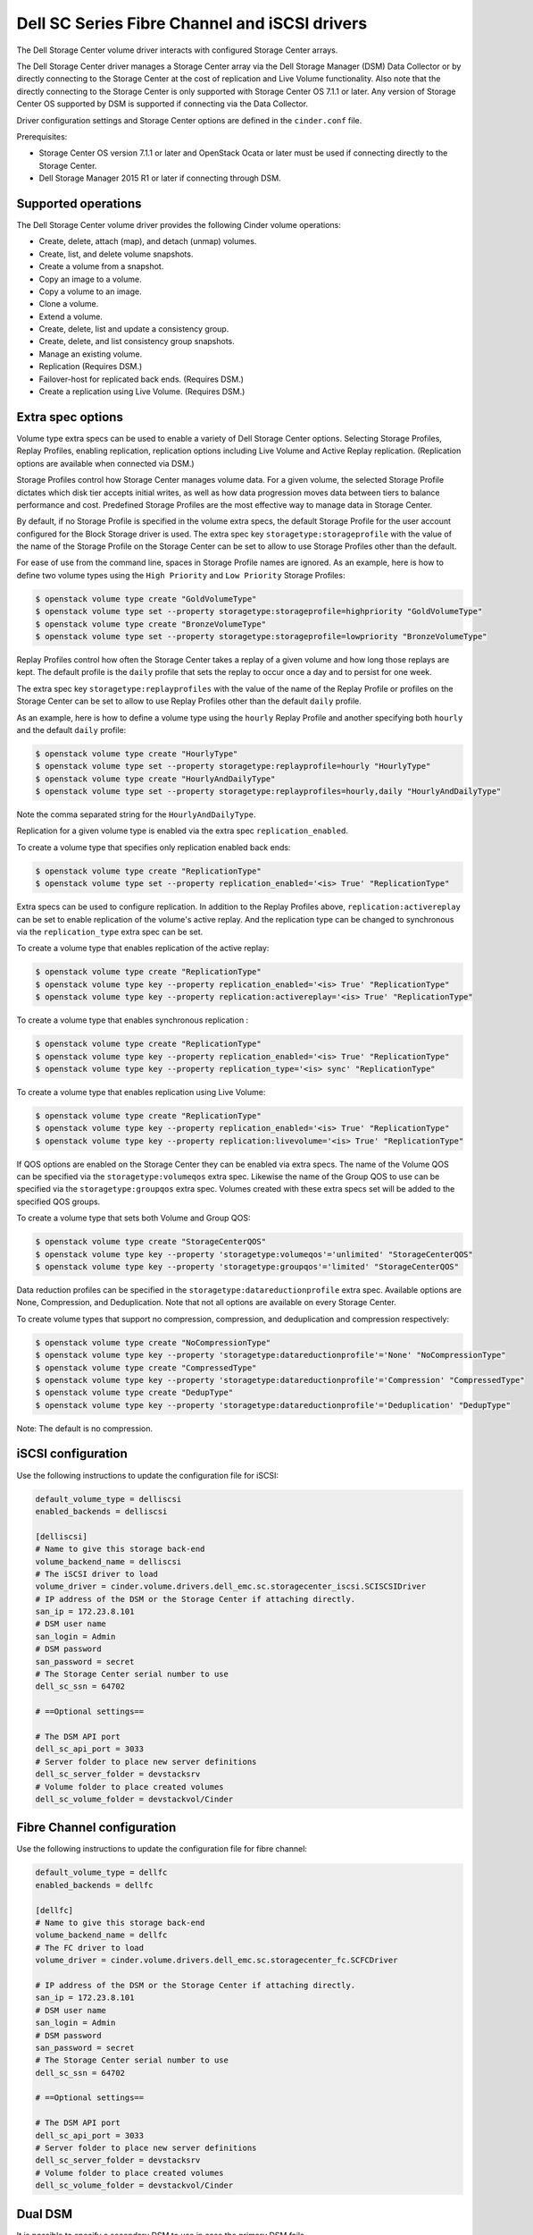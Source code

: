==================================================
Dell SC Series Fibre Channel and iSCSI drivers
==================================================

The Dell Storage Center volume driver interacts with configured Storage
Center arrays.

The Dell Storage Center driver manages a Storage Center array via the
Dell Storage Manager (DSM) Data Collector or by directly connecting to
the Storage Center at the cost of replication and Live Volume functionality.
Also note that the directly connecting to the Storage Center is only
supported with Storage Center OS 7.1.1 or later. Any version of Storage
Center OS supported by DSM is supported if connecting via the Data
Collector.

Driver configuration settings and Storage Center options are defined in the
``cinder.conf`` file.

Prerequisites:

- Storage Center OS version 7.1.1 or later and OpenStack Ocata or later
  must be used if connecting directly to the Storage Center.
- Dell Storage Manager 2015 R1 or later if connecting through DSM.

Supported operations
~~~~~~~~~~~~~~~~~~~~

The Dell Storage Center volume driver provides the following Cinder
volume operations:

-  Create, delete, attach (map), and detach (unmap) volumes.
-  Create, list, and delete volume snapshots.
-  Create a volume from a snapshot.
-  Copy an image to a volume.
-  Copy a volume to an image.
-  Clone a volume.
-  Extend a volume.
-  Create, delete, list and update a consistency group.
-  Create, delete, and list consistency group snapshots.
-  Manage an existing volume.
-  Replication (Requires DSM.)
-  Failover-host for replicated back ends. (Requires DSM.)
-  Create a replication using Live Volume. (Requires DSM.)

Extra spec options
~~~~~~~~~~~~~~~~~~

Volume type extra specs can be used to enable a variety of Dell Storage
Center options. Selecting Storage Profiles, Replay Profiles, enabling
replication, replication options including Live Volume and Active Replay
replication. (Replication options are available when connected via DSM.)

Storage Profiles control how Storage Center manages volume data. For a
given volume, the selected Storage Profile dictates which disk tier
accepts initial writes, as well as how data progression moves data
between tiers to balance performance and cost. Predefined Storage
Profiles are the most effective way to manage data in Storage Center.

By default, if no Storage Profile is specified in the volume extra
specs, the default Storage Profile for the user account configured for
the Block Storage driver is used. The extra spec key
``storagetype:storageprofile`` with the value of the name of the Storage
Profile on the Storage Center can be set to allow to use Storage
Profiles other than the default.

For ease of use from the command line, spaces in Storage Profile names
are ignored. As an example, here is how to define two volume types using
the ``High Priority`` and ``Low Priority`` Storage Profiles:

.. code-block:: console

    $ openstack volume type create "GoldVolumeType"
    $ openstack volume type set --property storagetype:storageprofile=highpriority "GoldVolumeType"
    $ openstack volume type create "BronzeVolumeType"
    $ openstack volume type set --property storagetype:storageprofile=lowpriority "BronzeVolumeType"

Replay Profiles control how often the Storage Center takes a replay of a
given volume and how long those replays are kept. The default profile is
the ``daily`` profile that sets the replay to occur once a day and to
persist for one week.

The extra spec key ``storagetype:replayprofiles`` with the value of the
name of the Replay Profile or profiles on the Storage Center can be set
to allow to use Replay Profiles other than the default ``daily`` profile.

As an example, here is how to define a volume type using the ``hourly``
Replay Profile and another specifying both ``hourly`` and the default
``daily`` profile:

.. code-block:: console

    $ openstack volume type create "HourlyType"
    $ openstack volume type set --property storagetype:replayprofile=hourly "HourlyType"
    $ openstack volume type create "HourlyAndDailyType"
    $ openstack volume type set --property storagetype:replayprofiles=hourly,daily "HourlyAndDailyType"

Note the comma separated string for the ``HourlyAndDailyType``.

Replication for a given volume type is enabled via the extra spec
``replication_enabled``.

To create a volume type that specifies only replication enabled back ends:

.. code-block:: console

    $ openstack volume type create "ReplicationType"
    $ openstack volume type set --property replication_enabled='<is> True' "ReplicationType"

Extra specs can be used to configure replication. In addition to the Replay
Profiles above, ``replication:activereplay`` can be set to enable replication
of the volume's active replay. And the replication type can be changed to
synchronous via the ``replication_type`` extra spec can be set.

To create a volume type that enables replication of the active replay:

.. code-block:: console

    $ openstack volume type create "ReplicationType"
    $ openstack volume type key --property replication_enabled='<is> True' "ReplicationType"
    $ openstack volume type key --property replication:activereplay='<is> True' "ReplicationType"

To create a volume type that enables synchronous replication :

.. code-block:: console

    $ openstack volume type create "ReplicationType"
    $ openstack volume type key --property replication_enabled='<is> True' "ReplicationType"
    $ openstack volume type key --property replication_type='<is> sync' "ReplicationType"

To create a volume type that enables replication using Live Volume:

.. code-block:: console

    $ openstack volume type create "ReplicationType"
    $ openstack volume type key --property replication_enabled='<is> True' "ReplicationType"
    $ openstack volume type key --property replication:livevolume='<is> True' "ReplicationType"

If QOS options are enabled on the Storage Center they can be enabled via extra
specs. The name of the Volume QOS can be specified via the
``storagetype:volumeqos`` extra spec. Likewise the name of the Group QOS to
use can be specified via the ``storagetype:groupqos`` extra spec. Volumes
created with these extra specs set will be added to the specified QOS groups.

To create a volume type that sets both Volume and Group QOS:

.. code-block:: console

    $ openstack volume type create "StorageCenterQOS"
    $ openstack volume type key --property 'storagetype:volumeqos'='unlimited' "StorageCenterQOS"
    $ openstack volume type key --property 'storagetype:groupqos'='limited' "StorageCenterQOS"

Data reduction profiles can be specified in the
``storagetype:datareductionprofile`` extra spec. Available options are None,
Compression, and Deduplication. Note that not all options are available on
every Storage Center.

To create volume types that support no compression, compression, and
deduplication and compression respectively:

.. code-block:: console

    $ openstack volume type create "NoCompressionType"
    $ openstack volume type key --property 'storagetype:datareductionprofile'='None' "NoCompressionType"
    $ openstack volume type create "CompressedType"
    $ openstack volume type key --property 'storagetype:datareductionprofile'='Compression' "CompressedType"
    $ openstack volume type create "DedupType"
    $ openstack volume type key --property 'storagetype:datareductionprofile'='Deduplication' "DedupType"

Note: The default is no compression.

iSCSI configuration
~~~~~~~~~~~~~~~~~~~

Use the following instructions to update the configuration file for iSCSI:

.. code-block:: ini

    default_volume_type = delliscsi
    enabled_backends = delliscsi

    [delliscsi]
    # Name to give this storage back-end
    volume_backend_name = delliscsi
    # The iSCSI driver to load
    volume_driver = cinder.volume.drivers.dell_emc.sc.storagecenter_iscsi.SCISCSIDriver
    # IP address of the DSM or the Storage Center if attaching directly.
    san_ip = 172.23.8.101
    # DSM user name
    san_login = Admin
    # DSM password
    san_password = secret
    # The Storage Center serial number to use
    dell_sc_ssn = 64702

    # ==Optional settings==

    # The DSM API port
    dell_sc_api_port = 3033
    # Server folder to place new server definitions
    dell_sc_server_folder = devstacksrv
    # Volume folder to place created volumes
    dell_sc_volume_folder = devstackvol/Cinder

Fibre Channel configuration
~~~~~~~~~~~~~~~~~~~~~~~~~~~

Use the following instructions to update the configuration file for fibre
channel:

.. code-block:: ini

    default_volume_type = dellfc
    enabled_backends = dellfc

    [dellfc]
    # Name to give this storage back-end
    volume_backend_name = dellfc
    # The FC driver to load
    volume_driver = cinder.volume.drivers.dell_emc.sc.storagecenter_fc.SCFCDriver

    # IP address of the DSM or the Storage Center if attaching directly.
    san_ip = 172.23.8.101
    # DSM user name
    san_login = Admin
    # DSM password
    san_password = secret
    # The Storage Center serial number to use
    dell_sc_ssn = 64702

    # ==Optional settings==

    # The DSM API port
    dell_sc_api_port = 3033
    # Server folder to place new server definitions
    dell_sc_server_folder = devstacksrv
    # Volume folder to place created volumes
    dell_sc_volume_folder = devstackvol/Cinder

Dual DSM
~~~~~~~~

It is possible to specify a secondary DSM to use in case the primary DSM fails.

Configuration is done through the cinder.conf. Both DSMs have to be
configured to manage the same set of Storage Centers for this backend. That
means the dell_sc_ssn and any Storage Centers used for replication or Live
Volume.

Add network and credential information to the backend to enable Dual DSM.

.. code-block:: ini

    [dell]
    # The IP address and port of the secondary DSM.
    secondary_san_ip = 192.168.0.102
    secondary_sc_api_port = 3033
    # Specify credentials for the secondary DSM.
    secondary_san_login = Admin
    secondary_san_password = secret

The driver will use the primary until a failure. At that point it will attempt
to use the secondary. It will continue to use the secondary until the volume
service is restarted or the secondary fails at which point it will attempt to
use the primary.

Note: Requires two DSM Data Collectors.

Replication configuration
~~~~~~~~~~~~~~~~~~~~~~~~~

Add the following to the back-end specification to specify another Storage
Center to replicate to.

.. code-block:: ini

    [dell]
    replication_device = target_device_id: 65495, qosnode: cinderqos

The ``target_device_id`` is the SSN of the remote Storage Center and the
``qosnode`` is the QoS Node setup between the two Storage Centers.

Note that more than one ``replication_device`` line can be added. This will
slow things down, however.

A volume is only replicated if the volume is of a volume-type that has
the extra spec ``replication_enabled`` set to ``<is> True``.

Warning: replication_device requires DSM. If this is on a backend that
is directly connected to the Storage Center the driver will not load
as it is unable to meet the replication requirement.

Replication notes
~~~~~~~~~~~~~~~~~

This driver supports both standard replication and Live Volume (if supported
and licensed). The main difference is that a VM attached to a Live Volume is
mapped to both Storage Centers. In the case of a failure of the primary Live
Volume still requires a failover-host to move control of the volume to the
second controller.

Existing mappings should work and not require the instance to be remapped but
it might need to be rebooted.

Live Volume is more resource intensive than replication. One should be sure
to plan accordingly.

Failback
~~~~~~~~

The failover-host command is designed for the case where the primary system is
not coming back. If it has been executed and the primary has been restored it
is possible to attempt a failback.

Simply specify default as the backend_id.

.. code-block:: console

    $ cinder failover-host cinder@delliscsi --backend_id default

Non trivial heavy lifting is done by this command. It attempts to recover as
best it can but if things have diverged too far it can only do so much. It is
also a one time only command so do not reboot or restart the service in the
middle of it.

Failover and failback are significant operations under OpenStack Cinder. Be
sure to consult with support before attempting.

Server type configuration
~~~~~~~~~~~~~~~~~~~~~~~~~

This option allows one to set a default Server OS type to use when creating
a server definition on the Dell Storage Center.

When attaching a volume to a node the Dell Storage Center driver creates a
server definition on the storage array. This definition includes a Server OS
type. The type used by the Dell Storage Center cinder driver is
"Red Hat Linux 6.x". This is a modern operating system definition that supports
all the features of an OpenStack node.

Add the following to the back-end specification to specify the Server OS to use
when creating a server definition. The server type used must come from the drop
down list in the DSM.

.. code-block:: ini

    [dell]
    dell_server_os = 'Red Hat Linux 7.x'

Note that this server definition is created once. Changing this setting after
the fact will not change an existing definition. The selected Server OS does
not have to match the actual OS used on the node.

Excluding a domain
~~~~~~~~~~~~~~~~~~

This option excludes a list of Storage Center ISCSI fault domains from
the ISCSI properties returned by the initialize_connection call. This
only applies to the ISCSI driver.

Add the excluded_domain_ips option into the backend config for several fault
domains to be excluded. This option takes a comma separated list of Target
IP addresses listed under the fault domain. Older versions of DSM (EM) may
list this as the Well Known IP Address.

Note that the ``included_domain_ips`` takes precedance over
``excluded_domain_ips``. When ``included_domain_ips`` is not an empty list,
the option ``excluded_domain_ips`` is ignored.

Add the following to the back-end specification to exclude the domains at
172.20.25.15 and 172.20.26.15.

.. code-block:: ini

    [dell]
    excluded_domain_ips=172.20.25.15, 172.20.26.15, 0:0:0:0:0:ffff:c0a8:15

Including domains
~~~~~~~~~~~~~~~~~~

This option includes or will whitelist a list of Storage Center ISCSI fault
domains from the ISCSI properties returned by the initialize_connection call.
This only applies to the ISCSI driver.

Add the ``included_domain_ips`` option into the backend config for several
default domains to be included or whitelisted. This option takes a comma
separated list of Target IP addresses listed under the fault domain. Older
versions of DSM (EM) may list this as the Well Known IP Address.

Note that the ``included_domain_ips`` takes precedance over
``excluded_domain_ips``. When ``included_domain_ips`` is not an empty list,
the option ``excluded_domain_ips`` is ignored.

Add the following to the back-end specification to include or whitelist the
domains at 172.20.25.15 and 172.20.26.15.

.. code-block:: ini

    [dell]
    included_domain_ips=172.20.25.15, 172.20.26.15, 0:0:0:0:0:ffff:c0a8:15



Setting Dell SC REST API timeouts
~~~~~~~~~~~~~~~~~~~~~~~~~~~~~~~~~~~~~

The user can specify timeouts for Dell SC REST API calls.

To set the timeout for ASYNC REST API calls in seconds.

.. code-block:: ini

    [dell]
    dell_api_async_rest_timeout=15

To set the timeout for SYNC REST API calls in seconds.

.. code-block:: ini

    [dell]
    dell_api_sync_rest_timeout=30

Generally these should not be set without guidance from Dell support.

Driver options
~~~~~~~~~~~~~~

The following table contains the configuration options specific to the
Dell Storage Center volume driver.

.. config-table::
   :config-target: SC Series

   cinder.volume.drivers.dell_emc.sc.storagecenter_common
